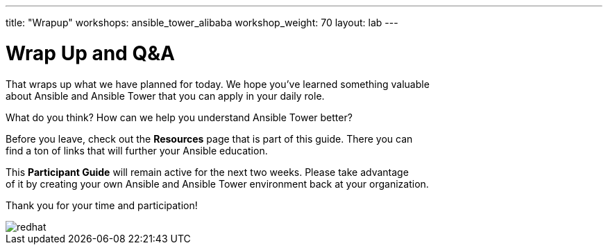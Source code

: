 ---
title: "Wrapup"
workshops: ansible_tower_alibaba
workshop_weight: 70
layout: lab
---

:badges:
:icons: font
:iconsdir: http://people.redhat.com/~jduncan/images/icons
:imagesdir: /workshops/ansible_tower_alibaba/images
:source-highlighter: highlight.js
:source-language: yaml

:figure-caption!:

= Wrap Up and Q&A

That wraps up what we have planned for today.  We hope you've learned something valuable +
about Ansible and Ansible Tower that you can apply in your daily role.

What do you think? How can we help you understand Ansible Tower better?

Before you leave, check out the *Resources* page that is part of this guide.  There you can +
find a ton of links that will further your Ansible education.

This *Participant Guide* will remain active for the next two weeks.  Please take advantage +
of it by creating your own Ansible and Ansible Tower environment back at your organization.

Thank you for your time and participation!

image::redhat.svg[]
